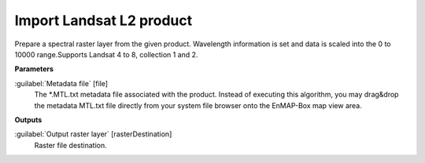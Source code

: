 .. _Import Landsat L2 product:

*************************
Import Landsat L2 product
*************************

Prepare a spectral raster layer from the given product. Wavelength information is set and data is scaled into the 0 to 10000 range.Supports Landsat 4 to 8, collection 1 and 2. 

**Parameters**


:guilabel:`Metadata file` [file]
    The *.MTL.txt metadata file associated with the product.
    Instead of executing this algorithm, you may drag&drop the metadata MTL.txt file directly from your system file browser onto the EnMAP-Box map view area.

**Outputs**


:guilabel:`Output raster layer` [rasterDestination]
    Raster file destination.

